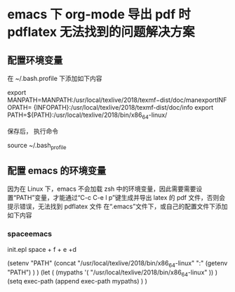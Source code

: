 * emacs 下 org-mode 导出 pdf 时 pdflatex 无法找到的问题解决方案
** 配置环境变量

 在 ~/.bash.profile 下添加如下内容

 export MANPATH=MANPATH:/usr/local/texlive/2018/texmf−dist/doc/manexportINFOPATH=
 {INFOPATH}:/usr/local/texlive/2018/texmf-dist/doc/info 
 export PATH=${PATH}:/usr/local/texlive/2018/bin/x86_64-linux/

 保存后， 执行命令

 source ~/.bash_profile

** 配置 emacs 的环境变量
   因为在 Linux 下，emacs 不会加载 zsh 中的环境变量，因此需要需要设置“PATH”变量，才能通过“C-c C-e l p”键生成并导出 latex 的 pdf 文件，否则会提示错误，无法找到 pdflatex 文件 
 在“.emacs”文件下，或自己的配置文件下添加如下内容

*** spaceemacs
 init.epl
 space + f + e +d

 (setenv "PATH"
         (concat
          "/usr/local/texlive/2018/bin/x86_64-linux" ":"
          (getenv  "PATH")
          )
     )
 (let (
         (mypaths
          '(
            "/usr/local/texlive/2018/bin/x86_64-linux"
            ))
         )
     (setq exec-path (append exec-path mypaths) )
     )
    

